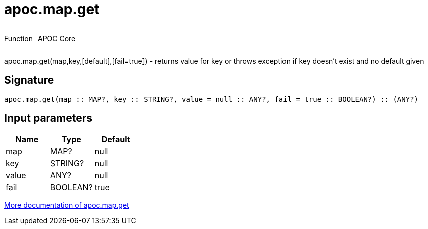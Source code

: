 ////
This file is generated by DocsTest, so don't change it!
////

= apoc.map.get
:description: This section contains reference documentation for the apoc.map.get function.



++++
<div style='display:flex'>
<div class='paragraph type function'><p>Function</p></div>
<div class='paragraph release core' style='margin-left:10px;'><p>APOC Core</p></div>
</div>
++++

apoc.map.get(map,key,[default],[fail=true]) - returns value for key or throws exception if key doesn't exist and no default given

== Signature

[source]
----
apoc.map.get(map :: MAP?, key :: STRING?, value = null :: ANY?, fail = true :: BOOLEAN?) :: (ANY?)
----

== Input parameters
[.procedures, opts=header]
|===
| Name | Type | Default 
|map|MAP?|null
|key|STRING?|null
|value|ANY?|null
|fail|BOOLEAN?|true
|===

xref::data-structures/map-functions.adoc[More documentation of apoc.map.get,role=more information]

